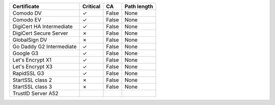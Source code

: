 ========================  ==========  =====  =============
Certificate               Critical    CA     Path length
========================  ==========  =====  =============
Comodo DV                 ✓           False  None
Comodo EV                 ✓           False  None
DigiCert HA Intermediate  ✓           False  None
DigiCert Secure Server    ✗           False  None
GlobalSign DV             ✗           False  None
Go Daddy G2 Intermediate  ✓           False  None
Google G3                 ✓           False  None
Let's Encrypt X1          ✓           False  None
Let's Encrypt X3          ✓           False  None
RapidSSL G3               ✓           False  None
StartSSL class 2          ✗           False  None
StartSSL class 3          ✗           False  None
TrustID Server A52
========================  ==========  =====  =============